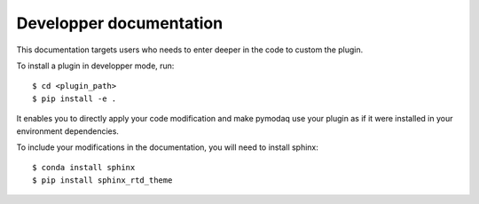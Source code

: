 ========================
Developper documentation
========================

This documentation targets users who needs to enter deeper in the code to custom the plugin.

To install a plugin in developper mode, run::

    $ cd <plugin_path>
    $ pip install -e .

It enables you to directly apply your code modification and make pymodaq use your plugin as if it were installed in your environment dependencies.

To include your modifications in the documentation, you will need to install sphinx::

    $ conda install sphinx
    $ pip install sphinx_rtd_theme
